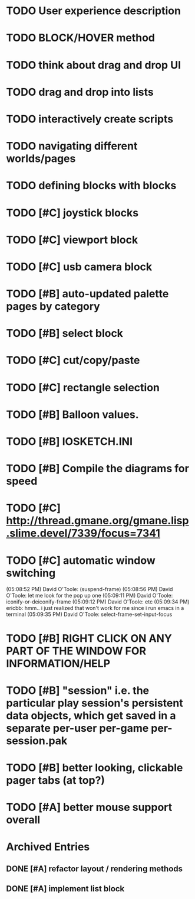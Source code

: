 * TODO User experience description
* TODO BLOCK/HOVER method
* TODO think about drag and drop UI
* TODO drag and drop into lists
* TODO interactively create scripts



* TODO navigating different worlds/pages
* TODO defining blocks with blocks


* TODO [#C] joystick blocks
* TODO [#C] viewport block
* TODO [#C] usb camera block
* TODO [#B] auto-updated palette pages by category
* TODO [#B] select block
* TODO [#C] cut/copy/paste
* TODO [#C] rectangle selection
* TODO [#B] Balloon values.
* TODO [#B] IOSKETCH.INI
* TODO [#B] Compile the diagrams for speed
* TODO [#C] http://thread.gmane.org/gmane.lisp.slime.devel/7339/focus=7341
* TODO [#C] automatic window switching
(05:08:52 PM) David O'Toole: (suspend-frame)
(05:08:56 PM) David O'Toole: let me look for the pop up one
(05:09:11 PM) David O'Toole: iconify-or-deiconify-frame
(05:09:12 PM) David O'Toole: etc
(05:09:34 PM) ericbb: hmm.. i just realized that won't work for me since i run emacs in a terminal
(05:09:35 PM) David O'Toole: select-frame-set-input-focus
* TODO [#B] RIGHT CLICK ON ANY PART OF THE WINDOW FOR INFORMATION/HELP
* TODO [#B] "session" i.e. the particular play session's persistent data objects, which get saved in a separate per-user per-game per-session.pak
* TODO [#B] better looking, clickable pager tabs (at top?)
* TODO [#A] better mouse support overall

* Archived Entries
** DONE [#A] refactor layout / rendering methods
   :PROPERTIES:
   :ARCHIVE_TIME: 2010-12-13 Mon 21:34
   :ARCHIVE_FILE: ~/iosketch/todo.org
   :ARCHIVE_CATEGORY: todo
   :ARCHIVE_TODO: DONE
   :END:
** DONE [#A] implement list block
   :PROPERTIES:
   :ARCHIVE_TIME: 2010-12-13 Mon 23:28
   :ARCHIVE_FILE: ~/iosketch/todo.org
   :ARCHIVE_CATEGORY: todo
   :ARCHIVE_TODO: DONE
   :END:

